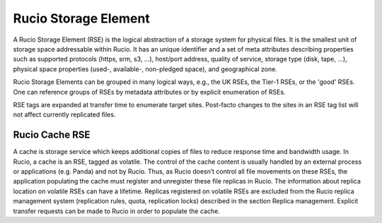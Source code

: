 ---------------------
Rucio Storage Element
---------------------

A Rucio Storage Element (RSE) is the logical abstraction of a storage system for physical files. It is the smallest unit of storage space addressable within Rucio. It has an unique identifier and a set of meta attributes describing properties such as supported protocols (https, srm, s3, ...), host/port address, quality of service, storage type (disk, tape, ...),  physical space properties (used-, available-, non-pledged space), and geographical zone.

Rucio Storage Elements can be grouped in many logical ways, e.g., the UK RSEs, the Tier-1 RSEs, or the 'good' RSEs. One can reference groups of RSEs by metadata attributes or by explicit enumeration of RSEs.

RSE tags are expanded at transfer time to enumerate target sites. Post-facto changes to the sites in an RSE tag list will not affect currently replicated files.


***************
Rucio Cache RSE
***************

A cache is storage service which keeps additional copies of files to reduce response time and bandwidth usage. In Rucio, a cache is an RSE, tagged as volatile. The control of the cache content is usually handled by an external process or applications (e.g. Panda) and not by Rucio. Thus, as Rucio doesn’t control all file movements on these RSEs, the application populating the cache must register and unregister these file replicas in Rucio. The information about replica location on volatile RSEs can have a lifetime. Replicas registered on volatile RSEs are excluded from the Rucio replica management system (replication rules, quota, replication locks) described in the section Replica management. Explicit transfer requests can be made to Rucio in order to populate the cache.


